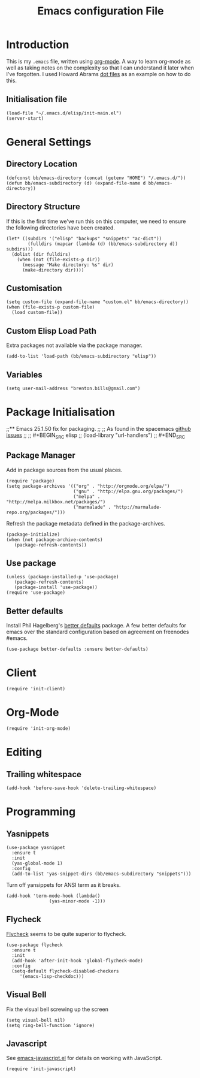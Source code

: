 #+TITLE: Emacs configuration File
#+AUTHOR: Brenton Bills
#+EMAIL: brenton.bills@gmail.com

* Introduction

  This is my =.emacs= file, written using [[http://orgmode.org][org-mode]]. A way to learn
  org-mode as well as taking notes on the complexity so that I can
  understand it later when I've forgotten. I used Howard Abrams
  [[https://github.com/howardabrams/dot-files/][dot files]] as an example on how to do this.

** Initialisation file

 #+BEGIN_SRC elisp :tangle ~/.emacs.d/init.el
   (load-file "~/.emacs.d/elisp/init-main.el")
   (server-start)
 #+END_SRC

* General Settings
** Directory Location

   #+BEGIN_SRC elisp
     (defconst bb/emacs-directory (concat (getenv "HOME") "/.emacs.d/"))
     (defun bb/emacs-subdirectory (d) (expand-file-name d bb/emacs-directory))
   #+END_SRC

** Directory Structure

   If this is the first time we've run this on this computer, we need
   to ensure the following directories have been created.

   #+BEGIN_SRC elisp
     (let* ((subdirs '("elisp" "backups" "snippets" "ac-dict"))
             (fulldirs (mapcar (lambda (d) (bb/emacs-subdirectory d)) subdirs)))
       (dolist (dir fulldirs)
         (when (not (file-exists-p dir))
           (message "Make directory: %s" dir)
           (make-directory dir))))
   #+END_SRC

** Customisation

   #+BEGIN_SRC elisp
     (setq custom-file (expand-file-name "custom.el" bb/emacs-directory))
     (when (file-exists-p custom-file)
       (load custom-file))
   #+END_SRC

** Custom Elisp Load Path

   Extra packages not available via the package manager.

   #+BEGIN_SRC elisp
     (add-to-list 'load-path (bb/emacs-subdirectory "elisp"))
   #+END_SRC

** Variables

  #+BEGIN_SRC elisp
    (setq user-mail-address "brenton.bills@gmail.com")
  #+END_SRC

* Package Initialisation
;;** Emacs 25.1.50 fix for packaging.
;;
;;   As found in the spacemacs [[https://github.com/syl20bnr/spacemacs/issues/3854][github issues]]
;;
;;   #+BEGIN_SRC elisp
;;    (load-library "url-handlers")
;;   #+END_SRC

** Package Manager

   Add in package sources from the usual places.

   #+BEGIN_SRC elisp
     (require 'package)
     (setq package-archives '(("org" . "http://orgmode.org/elpa/")
                              ("gnu" . "http://elpa.gnu.org/packages/")
                              ("melpa" . "http://melpa.milkbox.net/packages/")
                              ("marmalade" . "http://marmalade-repo.org/packages/")))
   #+END_SRC

   Refresh the package metadata defined in the package-archives.

   #+BEGIN_SRC elisp
     (package-initialize)
     (when (not package-archive-contents)
        (package-refresh-contents))
   #+END_SRC


** Use package

   #+BEGIN_SRC elisp
     (unless (package-installed-p 'use-package)
        (package-refresh-contents)
        (package-install 'use-package))
     (require 'use-package)
   #+END_SRC

   # #+BEGIN_SRC elisp
   #    (defvar bb/custom-packages
   #        '(better-defaults ;; A set of good defaults for emacs.
   #          flycheck
   #          flycheck-color-mode-line
   #          flx
   #          flx-ido
   #          ido-vertical-mode
   #          undo-tree
   #          yasnippet))

   #    (packages-install bb/custom-packages)
   # #+END_SRC

** Better defaults

   Install Phil Hagelberg's [[https://github.com/technomancy/better-defaults][better defaults]] package. A few better defaults
   for emacs over the standard configuration based on agreement on freenodes
   #emacs.

   #+BEGIN_SRC elisp
     (use-package better-defaults :ensure better-defaults)
   #+END_SRC



#+DESCRIPTION: A literate programming version of my Emacs Initialization script, loaded by the .emacs file.
#+PROPERTY:    results silent
#+PROPERTY:    header-args:sh  :tangle no
#+PROPERTY:    tangle ~/.emacs.d/elisp/init-main.el
#+PROPERTY:    eval no-export
#+PROPERTY:    comments org
#+OPTIONS:     num:nil toc:nil todo:nil tasks:nil tags:nil
#+OPTIONS:     skip:nil author:nil email:nil creator:nil timestamp:nil
#+INFOJS_OPT:  view:nil toc:nil ltoc:t mouse:underline buttons:0 path:http://orgmode.org/org-info.js
* Client
  #+BEGIN_SRC elisp
   (require 'init-client)
  #+END_SRC

* Org-Mode

  #+BEGIN_SRC elisp
    (require 'init-org-mode)
  #+END_SRC
* Editing
** Trailing whitespace

    #+BEGIN_SRC elisp
      (add-hook 'before-save-hook 'delete-trailing-whitespace)
    #+END_SRC

* Programming
** Yasnippets

   #+BEGIN_SRC elisp
     (use-package yasnippet
       :ensure t
       :init
       (yas-global-mode 1)
       :config
       (add-to-list 'yas-snippet-dirs (bb/emacs-subdirectory "snippets")))
   #+END_SRC

   Turn off yansippets for ANSI term as it breaks.

   #+BEGIN_SRC elisp
     (add-hook 'term-mode-hook (lambda()
                     (yas-minor-mode -1)))
   #+END_SRC

** Flycheck

  [[https://github.com/flycheck/flycheck][Flycheck]] seems to be quite superior to flycheck.

  #+BEGIN_SRC elisp
    (use-package flycheck
      :ensure t
      :init
      (add-hook 'after-init-hook 'global-flycheck-mode)
      :config
      (setq-default flycheck-disabled-checkers
         '(emacs-lisp-checkdoc)))
   #+END_SRC

** Visual Bell

   Fix the visual bell screwing up the screen

   #+BEGIN_SRC elisp
     (setq visual-bell nil)
     (setq ring-bell-function 'ignore)
   #+END_SRC
** Javascript

  See [[file:emacs-javascript.org][emacs-javascript.el]] for details on working with JavaScript.

  #+BEGIN_SRC elisp
    (require 'init-javascript)
  #+END_SRC


#+DESCRIPTION: A literate programming version of my Emacs Initialization script, loaded by the .emacs file.
#+PROPERTY:    results silent
#+PROPERTY:    header-args:sh  :tangle no
#+PROPERTY:    tangle ~/.emacs.d/elisp/init-main.el
#+PROPERTY:    eval no-export
#+PROPERTY:    comments org
#+OPTIONS:     num:nil toc:nil todo:nil tasks:nil tags:nil
#+OPTIONS:     skip:nil author:nil email:nil creator:nil timestamp:nil
#+INFOJS_OPT:  view:nil toc:nil ltoc:t mouse:underline buttons:0 path:http://orgmode.org/org-info.js
